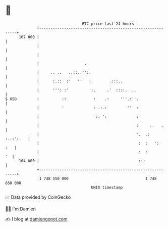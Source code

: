 * 👋

#+begin_example
                                     BTC price last 24 hours                    
                 +------------------------------------------------------------+ 
         107 000 |                                                            | 
                 |                                                            | 
                 |                                                            | 
                 |                    .                                       | 
                 |     .. ..   ..::..'':.                                     | 
                 |      :.::  :'   ''   :.       .:::..                       | 
                 |      ''': :'          :.     .'  ::::.  ..                 | 
   $ USD         |          ::            :    .:     '''.:''.                | 
                 |          '             : .:.:         ''  :                | 
                 |                         :: ':             :                | 
                 |                                           :     ..   .     | 
                 |                                           '.  .: :..:':.   | 
                 |                                            :  :   ':   :   | 
                 |                                            :  :         '  | 
         104 000 |                                            :::             | 
                 +------------------------------------------------------------+ 
                  1 748 550 000                                  1 748 650 000  
                                         UNIX timestamp                         
#+end_example
📈 Data provided by CoinGecko

🧑‍💻 I'm Damien

✍️ I blog at [[https://www.damiengonot.com][damiengonot.com]]
